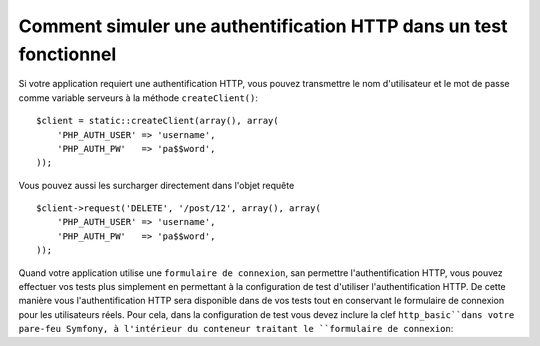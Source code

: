 .. index::
   single: Tests; HTTP Authentication

Comment simuler une authentification HTTP dans un test fonctionnel
==================================================================

Si votre application requiert une authentification HTTP, vous pouvez transmettre
le nom d'utilisateur et le mot de passe comme variable serveurs à la méthode  ``createClient()``::

    $client = static::createClient(array(), array(
        'PHP_AUTH_USER' => 'username',
        'PHP_AUTH_PW'   => 'pa$$word',
    ));

Vous pouvez aussi les surcharger directement dans l'objet requête ::

    $client->request('DELETE', '/post/12', array(), array(
        'PHP_AUTH_USER' => 'username',
        'PHP_AUTH_PW'   => 'pa$$word',
    ));

Quand votre application utilise une ``formulaire de connexion``, san permettre
l'authentification HTTP, vous pouvez effectuer vos tests plus simplement en 
permettant à la configuration de test d'utiliser l'authentification HTTP. De
cette manière vous l'authentification HTTP sera disponible dans de vos tests 
tout en conservant le formulaire de connexion pour les utilisateurs réels.
Pour cela, dans la configuration de test vous devez inclure la clef
``http_basic``dans votre pare-feu Symfony, à l'intérieur du conteneur traitant 
le ``formulaire de connexion``:

.. configuration-block::

    .. code-block:: yaml

        # app/config/config_test.yml
        security:
            firewalls:
                ``firewall_du_formulaire``:
                    http_basic:
